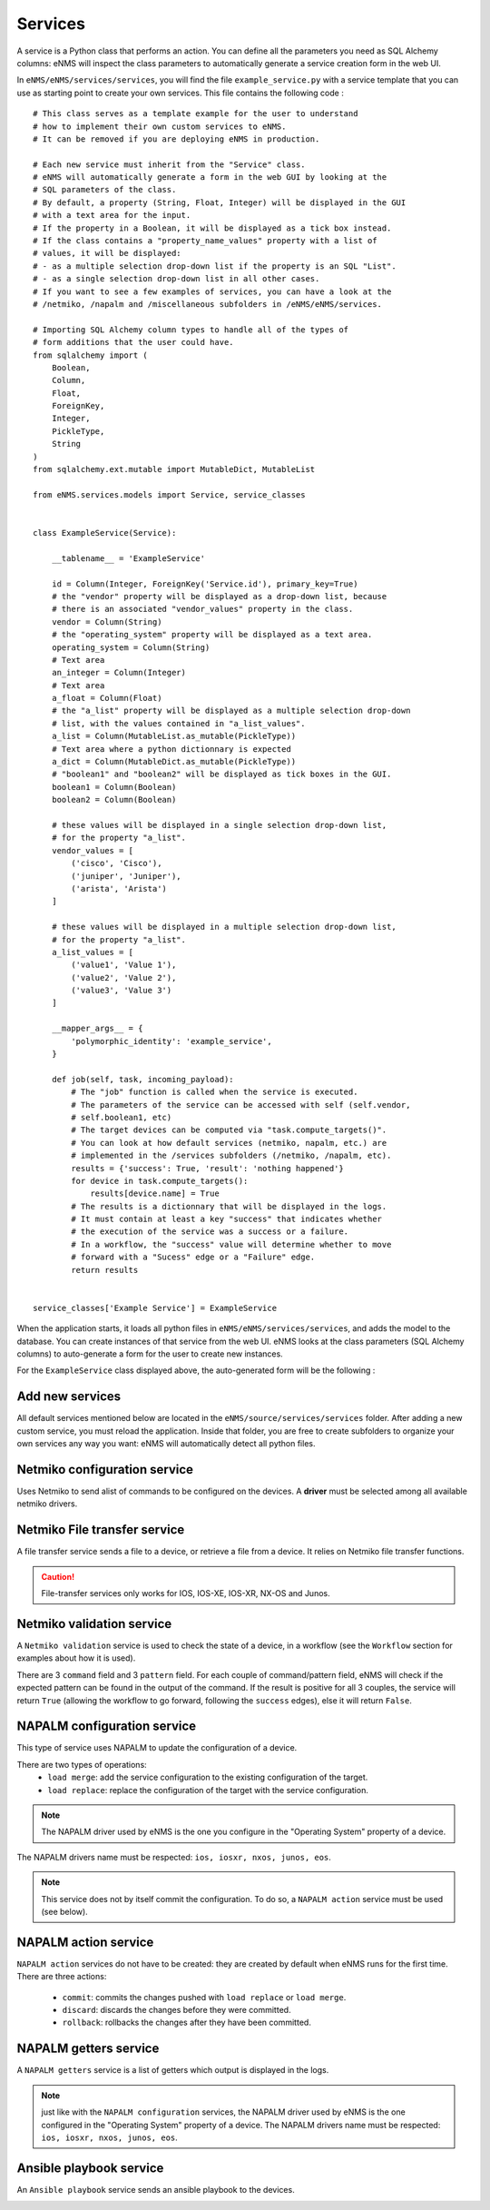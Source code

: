 ========
Services
========

A service is a Python class that performs an action. You can define all the parameters you need as SQL Alchemy columns: eNMS will inspect the class parameters to automatically generate a service creation form in the web UI.

In ``eNMS/eNMS/services/services``, you will find the file ``example_service.py`` with a service template that you can use as starting point to create your own services. 
This file contains the following code :

::

  # This class serves as a template example for the user to understand
  # how to implement their own custom services to eNMS.
  # It can be removed if you are deploying eNMS in production.
  
  # Each new service must inherit from the "Service" class.
  # eNMS will automatically generate a form in the web GUI by looking at the
  # SQL parameters of the class.
  # By default, a property (String, Float, Integer) will be displayed in the GUI
  # with a text area for the input.
  # If the property in a Boolean, it will be displayed as a tick box instead.
  # If the class contains a "property_name_values" property with a list of
  # values, it will be displayed:
  # - as a multiple selection drop-down list if the property is an SQL "List".
  # - as a single selection drop-down list in all other cases.
  # If you want to see a few examples of services, you can have a look at the
  # /netmiko, /napalm and /miscellaneous subfolders in /eNMS/eNMS/services.
  
  # Importing SQL Alchemy column types to handle all of the types of
  # form additions that the user could have.
  from sqlalchemy import (
      Boolean,
      Column,
      Float,
      ForeignKey,
      Integer,
      PickleType,
      String
  )
  from sqlalchemy.ext.mutable import MutableDict, MutableList
  
  from eNMS.services.models import Service, service_classes
  
  
  class ExampleService(Service):
  
      __tablename__ = 'ExampleService'
  
      id = Column(Integer, ForeignKey('Service.id'), primary_key=True)
      # the "vendor" property will be displayed as a drop-down list, because
      # there is an associated "vendor_values" property in the class.
      vendor = Column(String)
      # the "operating_system" property will be displayed as a text area.
      operating_system = Column(String)
      # Text area
      an_integer = Column(Integer)
      # Text area
      a_float = Column(Float)
      # the "a_list" property will be displayed as a multiple selection drop-down
      # list, with the values contained in "a_list_values".
      a_list = Column(MutableList.as_mutable(PickleType))
      # Text area where a python dictionnary is expected
      a_dict = Column(MutableDict.as_mutable(PickleType))
      # "boolean1" and "boolean2" will be displayed as tick boxes in the GUI.
      boolean1 = Column(Boolean)
      boolean2 = Column(Boolean)
  
      # these values will be displayed in a single selection drop-down list,
      # for the property "a_list".
      vendor_values = [
          ('cisco', 'Cisco'),
          ('juniper', 'Juniper'),
          ('arista', 'Arista')
      ]
  
      # these values will be displayed in a multiple selection drop-down list,
      # for the property "a_list".
      a_list_values = [
          ('value1', 'Value 1'),
          ('value2', 'Value 2'),
          ('value3', 'Value 3')
      ]
  
      __mapper_args__ = {
          'polymorphic_identity': 'example_service',
      }
  
      def job(self, task, incoming_payload):
          # The "job" function is called when the service is executed.
          # The parameters of the service can be accessed with self (self.vendor,
          # self.boolean1, etc)
          # The target devices can be computed via "task.compute_targets()".
          # You can look at how default services (netmiko, napalm, etc.) are
          # implemented in the /services subfolders (/netmiko, /napalm, etc).
          results = {'success': True, 'result': 'nothing happened'}
          for device in task.compute_targets():
              results[device.name] = True
          # The results is a dictionnary that will be displayed in the logs.
          # It must contain at least a key "success" that indicates whether
          # the execution of the service was a success or a failure.
          # In a workflow, the "success" value will determine whether to move
          # forward with a "Sucess" edge or a "Failure" edge.
          return results
  
  
  service_classes['Example Service'] = ExampleService

When the application starts, it loads all python files in ``eNMS/eNMS/services/services``, and adds the model to the database.
You can create instances of that service from the web UI. eNMS looks at the class parameters (SQL Alchemy columns) to auto-generate a form for the user to create new instances.

For the ``ExampleService`` class displayed above, the auto-generated form will be the following :

.. image:: /_static/automation/services/example_service.png
   :alt: Example service
   :align: center

Add new services
----------------

All default services mentioned below are located in the ``eNMS/source/services/services`` folder. After adding a new custom service, you must reload the application.
Inside that folder, you are free to create subfolders to organize your own services any way you want: eNMS will automatically detect all python files.

Netmiko configuration service
----------------------------

Uses Netmiko to send  alist of commands to be configured on the devices.
A **driver** must be selected among all available netmiko drivers.

.. image:: /_static/automation/services/netmiko_configuration_service.png
   :alt: Netmiko configuration service
   :align: center

Netmiko File transfer service
----------------------------

A file transfer service sends a file to a device, or retrieve a file from a device.
It relies on Netmiko file transfer functions.

.. image:: /_static/automation/services/file_transfer_service.png
   :alt: Netmiko file transfer service
   :align: center

.. caution:: File-transfer services only works for IOS, IOS-XE, IOS-XR, NX-OS and Junos.

Netmiko validation service
-------------------------

A ``Netmiko validation`` service is used to check the state of a device, in a workflow (see the ``Workflow`` section for examples about how it is used).

There are 3 ``command`` field and 3 ``pattern`` field. For each couple of command/pattern field, eNMS will check if the expected pattern can be found in the output of the command.
If the result is positive for all 3 couples, the service will return ``True`` (allowing the workflow to go forward, following the ``success`` edges), else it will return ``False``.

.. image:: /_static/automation/services/netmiko_validation_service.png
   :alt: Netmiko validation service
   :align: center

NAPALM configuration service
---------------------------

This type of service uses NAPALM to update the configuration of a device.

There are two types of operations:
  - ``load merge``: add the service configuration to the existing configuration of the target.
  - ``load replace``: replace the configuration of the target with the service configuration.

.. image:: /_static/automation/services/napalm_configuration_service.png
   :alt: NAPALM configuration service
   :align: center

.. note:: The NAPALM driver used by eNMS is the one you configure in the "Operating System" property of a device.
The NAPALM drivers name must be respected: ``ios, iosxr, nxos, junos, eos``.

.. note:: This service does not by itself commit the configuration. To do so, a ``NAPALM action`` service must be used (see below).

NAPALM action service
--------------------

``NAPALM action`` services do not have to be created: they are created by default when eNMS runs for the first time.
There are three actions:
  - ``commit``: commits the changes pushed with ``load replace`` or ``load merge``.
  - ``discard``: discards the changes before they were committed.
  - ``rollback``: rollbacks the changes after they have been committed.

NAPALM getters service
---------------------

A ``NAPALM getters`` service is a list of getters which output is displayed in the logs.

.. image:: /_static/automation/services/napalm_getters_service.png
   :alt: NAPALM getters service
   :align: center

.. note:: just like with the ``NAPALM configuration`` services, the NAPALM driver used by eNMS is the one configured in the "Operating System" property of a device. The NAPALM drivers name must be respected: ``ios, iosxr, nxos, junos, eos``.

Ansible playbook service
-----------------------

An ``Ansible playbook`` service sends an ansible playbook to the devices.

.. image:: /_static/automation/services/ansible_playbook_service.png
   :alt: Ansible service
   :align: center
